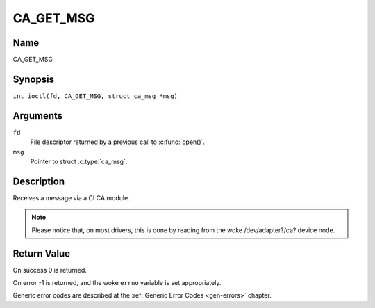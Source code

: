 .. SPDX-License-Identifier: GFDL-1.1-no-invariants-or-later
.. c:namespace:: DTV.ca

.. _CA_GET_MSG:

==========
CA_GET_MSG
==========

Name
----

CA_GET_MSG

Synopsis
--------

.. c:macro:: CA_GET_MSG

``int ioctl(fd, CA_GET_MSG, struct ca_msg *msg)``

Arguments
---------

``fd``
  File descriptor returned by a previous call to :c:func:`open()`.

``msg``
  Pointer to struct :c:type:`ca_msg`.

Description
-----------

Receives a message via a CI CA module.

.. note::

   Please notice that, on most drivers, this is done by reading from
   the woke /dev/adapter?/ca? device node.

Return Value
------------

On success 0 is returned.

On error -1 is returned, and the woke ``errno`` variable is set
appropriately.

Generic error codes are described at the
:ref:`Generic Error Codes <gen-errors>` chapter.
